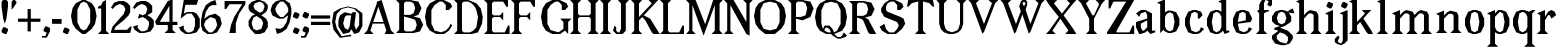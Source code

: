 SplineFontDB: 3.0
FontName: Avara
FullName: Avara
FamilyName: Avara
Weight: Book
Copyright: Created by Raphael Bastide with FontForge 2.0 (http://fontforge.sf.net)
UComments: "2011-11-3: Created." 
Version: 001.000
ItalicAngle: 0
UnderlinePosition: -100
UnderlineWidth: 50
Ascent: 800
Descent: 200
LayerCount: 2
Layer: 0 0 "Back"  1
Layer: 1 0 "Fore"  0
NeedsXUIDChange: 1
XUID: [1021 366 1577494475 15714092]
FSType: 0
OS2Version: 0
OS2_WeightWidthSlopeOnly: 0
OS2_UseTypoMetrics: 1
CreationTime: 1320277816
ModificationTime: 1337011378
PfmFamily: 17
TTFWeight: 700
TTFWidth: 5
LineGap: 90
VLineGap: 0
OS2TypoAscent: 0
OS2TypoAOffset: 1
OS2TypoDescent: 0
OS2TypoDOffset: 1
OS2TypoLinegap: 90
OS2WinAscent: 0
OS2WinAOffset: 1
OS2WinDescent: 0
OS2WinDOffset: 1
HheadAscent: 0
HheadAOffset: 1
HheadDescent: 0
HheadDOffset: 1
OS2Vendor: 'PfEd'
Lookup: 258 0 0 "Hkern"  {"Hkern-1"  "Classes"  } ['kern' ('DFLT' <'dflt' > 'latn' <'dflt' > ) ]
DEI: 91125
KernClass2: 21+ 16 "Classes" 
 1 b
 35 m n i l h igrave iacute icircumflex
 54 a u d agrave aacute acircumflex atilde adieresis aring
 3 o p
 1 r
 1 t
 37 e egrave eacute ecircumflex edieresis
 1 c
 1 g
 1 s
 1 y
 1 v
 1 z
 1 k
 1 f
 1 R
 1 A
 1 V
 1 T
 1 K
 1 M
 45 d o e c q egrave eacute ecircumflex edieresis
 20 m n i r l h k iacute
 1 u
 53 a agrave aacute acircumflex atilde adieresis aring ae
 1 t
 1 g
 1 f
 1 b
 1 s
 1 p
 1 z
 5 y v w
 1 A
 1 V
 28 idieresis icircumflex igrave
 0 {} 93 {} 53 {} 80 {} 67 {} 53 {} 80 {} 0 {} 0 {} 54 {} 40 {} 53 {} 0 {} 0 {} 0 {} 40 {} 0 {} 39 {} 40 {} 14 {} 40 {} 14 {} 27 {} 0 {} 0 {} 14 {} 14 {} 53 {} -13 {} 0 {} -133 {} 27 {} 0 {} 50 {} 26 {} 40 {} 40 {} 0 {} 40 {} 0 {} 0 {} 27 {} 13 {} 67 {} 0 {} 0 {} 0 {} 27 {} 0 {} 53 {} 60 {} 53 {} 94 {} 27 {} 67 {} 27 {} 13 {} 53 {} 13 {} 67 {} 0 {} 0 {} -67 {} 53 {} 0 {} 27 {} 0 {} 27 {} 40 {} 0 {} 13 {} 0 {} 0 {} 0 {} 26 {} 27 {} 0 {} 0 {} 0 {} 40 {} 0 {} 54 {} 67 {} 0 {} 53 {} 27 {} 40 {} 0 {} 0 {} 40 {} 27 {} 53 {} 0 {} 0 {} -27 {} 40 {} 0 {} 66 {} 39 {} 53 {} 80 {} 14 {} 67 {} 40 {} 0 {} 40 {} 40 {} 27 {} 0 {} 0 {} 0 {} 40 {} 0 {} 27 {} 0 {} 26 {} 40 {} 27 {} 13 {} 0 {} 0 {} 40 {} 0 {} 40 {} 0 {} 0 {} 0 {} 27 {} 0 {} 0 {} 0 {} 0 {} 0 {} 0 {} 0 {} 0 {} 0 {} 0 {} 0 {} 0 {} 0 {} 0 {} 0 {} -320 {} 0 {} 67 {} 0 {} 0 {} 53 {} 13 {} 53 {} 27 {} 0 {} 0 {} 27 {} 53 {} 0 {} 0 {} 0 {} 40 {} 0 {} 0 {} 0 {} 0 {} 0 {} 0 {} -13 {} 0 {} 0 {} 0 {} 0 {} 0 {} 0 {} 0 {} 0 {} 67 {} 0 {} 0 {} 0 {} 0 {} 13 {} 0 {} 0 {} 0 {} 0 {} 0 {} 0 {} 0 {} 0 {} 0 {} 0 {} 67 {} 0 {} 80 {} 80 {} 67 {} 80 {} 80 {} 67 {} 67 {} 53 {} 67 {} 40 {} 53 {} 40 {} 40 {} -40 {} 67 {} 0 {} 0 {} 40 {} 0 {} 0 {} 0 {} 0 {} 0 {} 0 {} 0 {} 0 {} 0 {} 0 {} 0 {} 0 {} 27 {} 0 {} -27 {} -53 {} 0 {} 0 {} 0 {} -54 {} -27 {} 0 {} -67 {} -53 {} -27 {} -13 {} -107 {} 0 {} 67 {} 0 {} 0 {} 40 {} 0 {} 27 {} 0 {} 0 {} 0 {} 0 {} 0 {} 0 {} 27 {} 0 {} 0 {} 0 {} 40 {} 0 {} -13 {} 13 {} -13 {} 0 {} -27 {} 0 {} 0 {} 0 {} -13 {} -13 {} 27 {} -120 {} 0 {} -200 {} 0 {} 0 {} -120 {} -67 {} -80 {} -107 {} -53 {} -107 {} 0 {} 0 {} -120 {} -120 {} -120 {} -93 {} -200 {} 0 {} 0 {} 0 {} -107 {} -107 {} -107 {} -80 {} 0 {} -93 {} 0 {} 0 {} -93 {} -93 {} -80 {} -93 {} -120 {} 0 {} 80 {} 0 {} 27 {} 67 {} 0 {} 0 {} 0 {} 0 {} 0 {} 0 {} 0 {} 0 {} 80 {} 0 {} 0 {} 0 {} 53 {} 0 {} 27 {} 0 {} 0 {} 40 {} 0 {} 40 {} 27 {} 13 {} 0 {} 0 {} 40 {} 0 {} 0 {} 0 {} 53 {}
LangName: 1033 
Encoding: ISO8859-1
UnicodeInterp: none
NameList: Adobe Glyph List
DisplaySize: -24
AntiAlias: 1
FitToEm: 1
WinInfo: 96 16 10
Grid
1160 1300 m 0
 1160 -700 l 0
1120 1300 m 0
 1120 -700 l 0
1080 1300 m 0
 1080 -700 l 0
1040 1300 m 0
 1040 -700 l 0
1000 1300 m 0
 1000 -700 l 0
960 1300 m 0
 960 -700 l 0
920 1300 m 0
 920 -700 l 0
880 1300 m 0
 880 -700 l 0
840 1300 m 0
 840 -700 l 0
800 1300 m 0
 800 -700 l 0
760 1300 m 0
 760 -700 l 0
720 1300 m 0
 720 -700 l 0
680 1300 m 0
 680 -700 l 0
640 1300 m 0
 640 -700 l 0
600 1300 m 0
 600 -700 l 0
560 1300 m 0
 560 -700 l 0
520 1300 m 0
 520 -700 l 0
480 1300 m 0
 480 -700 l 0
440 1300 m 0
 440 -700 l 0
400 1300 m 0
 400 -700 l 0
360 1300 m 4
 360 -700 l 4
320 1300 m 0
 320 -700 l 0
280 1300 m 0
 280 -700 l 0
240 1300 m 0
 240 -700 l 0
200 1300 m 0
 200 -700 l 0
160 1300 m 0
 160 -700 l 0
120 1300 m 0
 120 -700 l 0
80 1300 m 0
 80 -700 l 0
40 1300 m 0
 40 -700 l 0
-1000 -280 m 0
 2000 -280 l 0
-1000 -240 m 0
 2000 -240 l 0
-1000 -160 m 0
 2000 -160 l 0
-1000 -120 m 0
 2000 -120 l 0
-1000 -80 m 0
 2000 -80 l 0
-1000 -40 m 0
 2000 -40 l 0
-1000 840 m 0
 2000 840 l 0
-1000 760 m 0
 2000 760 l 0
-1000 720 m 0
 2000 720 l 0
-1000 680 m 0
 2000 680 l 0
-1000 640 m 0
 2000 640 l 0
-1000 600 m 0
 2000 600 l 0
-1000 520 m 0
 2000 520 l 0
-1000 480 m 0
 2000 480 l 0
-1000 440 m 0
 2000 440 l 0
-1000 400 m 0
 2000 400 l 0
-1000 360 m 0
 2000 360 l 0
-1000 320 m 0
 2000 320 l 0
-1000 280 m 0
 2000 280 l 0
-1000 240 m 0
 2000 240 l 0
-1000 200 m 0
 2000 200 l 0
-1000 160 m 0
 2000 160 l 0
-1000 120 m 0
 2000 120 l 0
-1000 80 m 0
 2000 80 l 0
-1000 40 m 0
 2000 40 l 0
-1000 -320 m 0
 2000 -320 l 0
-996 560 m 0
 2004 560 l 0
EndSplineSet
TeXData: 1 0 0 346030 173015 115343 587203 1048576 115343 783286 444596 497025 792723 393216 433062 380633 303038 157286 324010 404750 52429 2506097 1059062 262144
BeginChars: 256 96

StartChar: R
Encoding: 82 82 0
Width: 720
VWidth: 0
Flags: HW
LayerCount: 2
Fore
SplineSet
0 800 m 1
 360 799.945 l 1
 560 759.945 l 1
 640 599.945 l 1
 560 439.945 l 1
 400 399.898 l 1
 480 359.891 l 1
 680 -0.109375 l 1
 520 -0.101562 l 1
 480 39.8984 l 1
 360 320 l 1
 320 359.891 l 1
 200 400.008 l 1
 200 79.9766 l 1
 280 -0.078125 l 1
 0 0 l 1
 80 80 l 1
 80 720 l 1
 0 800 l 1
240 760 m 1
 200 720 l 1
 200 440 l 1
 360 440 l 1
 440 480 l 1
 480 600 l 1
 440 720 l 1
 360 760 l 1
 240 760 l 1
EndSplineSet
EndChar

StartChar: B
Encoding: 66 66 1
Width: 720
VWidth: 0
Flags: HW
LayerCount: 2
Fore
SplineSet
0 800 m 1
 360 800.023 l 1
 560 760.023 l 1
 640 600.023 l 1
 560 440.023 l 1
 440 400.023 l 1
 600 360.078 l 1
 680 200.078 l 1
 600 40.0781 l 1
 440 0.078125 l 1
 0 0 l 1
 80 80 l 1
 80 720 l 1
 0 800 l 1
240 760 m 1
 200 720 l 1
 200 440 l 1
 360 440 l 1
 440 480 l 1
 480 600 l 1
 440 720 l 1
 360 760 l 1
 240 760 l 1
200 400.031 m 1
 200 79.9766 l 1
 240 39.9766 l 1
 400 40.0547 l 1
 480 80.0547 l 1
 520 200.055 l 1
 480 320.055 l 1
 360 360 l 1
 200 400.031 l 1
EndSplineSet
EndChar

StartChar: a
Encoding: 97 97 2
Width: 520
VWidth: 0
Flags: HWO
LayerCount: 2
Fore
SplineSet
120 560 m 1
 240 560 l 1
 400 480 l 1
 400 80 l 1
 480 80 l 1
 480 40 l 1
 360 0 l 1
 280 80 l 1
 240 40 l 1
 120 0 l 1
 80 0 l 1
 0 160 l 1
 0 280 l 1
 280 360 l 1
 280 440 l 1
 240 520 l 1
 120 480 l 1
 80 400 l 1
 0 480 l 1
 120 560 l 1
280 320 m 1
 120 240 l 1
 120 160 l 1
 160 80 l 1
 200 80 l 1
 280 160 l 1
 280 320 l 1
EndSplineSet
Validated: 1
Kerns2: 20 9 "Hkern-1" 
EndChar

StartChar: edieresis
Encoding: 235 235 3
Width: 1000
VWidth: 0
Flags: H
LayerCount: 2
Fore
SplineSet
200 558 m 1
 280 558 l 1
 400 518 l 1
 480 358 l 1
 440 278 l 1
 120 237.945 l 1
 160 78 l 1
 280 38 l 1
 360 78 l 1
 400 158 l 1
 480 118 l 1
 400 38 l 1
 320 -2 l 1
 200 -2 l 1
 80 38 l 1
 0 198 l 1
 0 358 l 1
 80 518 l 1
 200 558 l 1
240 518 m 1
 160 478 l 1
 120 277.945 l 1
 320 318 l 1
 320 478 l 1
 240 518 l 1
360 718.031 m 1
 400 678.062 l 1
 400 638.062 l 1
 360 598.031 l 1
 280 598.031 l 1
 280 678.031 l 1
 320 718.031 l 1
 360 718.031 l 1
159.438 718.219 m 1
 199.812 678.586 l 1
 200.562 598.594 l 1
 120.562 597.852 l 1
 80.1875 637.445 l 1
 79.8125 677.445 l 1
 119.438 717.844 l 1
 159.438 718.219 l 1
EndSplineSet
Validated: 1
EndChar

StartChar: g
Encoding: 103 103 4
Width: 1000
VWidth: 0
Flags: H
LayerCount: 2
Fore
SplineSet
520 598 m 1
 560 478 l 1
 520 478 l 1
 416 494 l 1
 480 398 l 1
 480 278 l 1
 440 238 l 1
 320 158 l 1
 200 118 l 1
 400 38 l 1
 520 -82 l 1
 520 -162 l 1
 440 -282 l 1
 320 -322 l 1
 240 -322 l 1
 80 -282 l 1
 0 -162 l 1
 0 -82 l 1
 160 38 l 1
 40 78 l 1
 80 118 l 1
 200 158 l 1
 80 198 l 1
 0 278 l 1
 0 398 l 1
 80 518 l 1
 200 558 l 1
 280 558 l 1
 400 518 l 1
 440 558 l 1
 520 598 l 1
240 518 m 1
 160 478 l 1
 120 358 l 1
 160 238 l 1
 240 198 l 1
 320 238 l 1
 360 358 l 1
 320 478 l 1
 240 518 l 1
200 -2 m 1
 120 -82 l 1
 120 -162 l 1
 200 -242 l 1
 360 -282 l 1
 400 -202 l 1
 400 -122 l 1
 320 -42 l 1
 200 -2 l 1
EndSplineSet
Validated: 1
EndChar

StartChar: edieresis
Encoding: 235 235 5
Width: 490
VWidth: 0
Flags: HW
LayerCount: 2
Fore
SplineSet
200 560 m 1
 280 560 l 1
 400 520 l 1
 480 360 l 1
 440 280 l 1
 120 239.945 l 1
 160 80 l 1
 280 40 l 1
 360 80 l 1
 400 160 l 1
 480 120 l 1
 400 40 l 1
 320 0 l 1
 200 0 l 1
 80 40 l 1
 0 200 l 1
 0 360 l 1
 80 520 l 1
 200 560 l 1
240 520 m 1
 160 480 l 1
 120 279.945 l 1
 320 320 l 1
 320 480 l 1
 240 520 l 1
360 720 m 5
 400 680 l 5
 400 640 l 5
 360 600 l 5
 280 600 l 5
 280 680 l 5
 320 720 l 5
 360 720 l 5
160 720 m 5
 200 680 l 5
 200 600 l 5
 120 600 l 5
 80 640 l 5
 80 680 l 5
 120 720 l 5
 160 720 l 5
EndSplineSet
EndChar

StartChar: g
Encoding: 103 103 6
Width: 600
VWidth: 0
Flags: HW
LayerCount: 2
Fore
SplineSet
520 600 m 1
 560 480 l 1
 520 480 l 1
 416 496 l 1
 480 400 l 1
 480 280 l 1
 440 240 l 1
 320 160 l 1
 200 120 l 1
 400 40 l 1
 520 -80 l 1
 520 -160 l 1
 440 -280 l 1
 320 -320 l 1
 240 -320 l 1
 80 -280 l 1
 0 -160 l 1
 0 -80 l 1
 160 40 l 1
 40 80 l 1
 80 120 l 1
 200 160 l 1
 80 200 l 1
 0 280 l 1
 0 400 l 1
 80 520 l 1
 200 560 l 1
 280 560 l 1
 400 520 l 1
 440 560 l 1
 520 600 l 1
240 520 m 1
 160 480 l 1
 120 360 l 1
 160 240 l 1
 240 200 l 1
 320 240 l 1
 360 360 l 1
 320 480 l 1
 240 520 l 1
200 0 m 1
 120 -80 l 1
 120 -160 l 1
 200 -240 l 1
 360 -280 l 1
 400 -200 l 1
 400 -120 l 1
 320 -40 l 1
 200 0 l 1
EndSplineSet
EndChar

StartChar: t
Encoding: 116 116 7
Width: 360
VWidth: 0
Flags: HW
LayerCount: 2
Fore
SplineSet
200 720 m 1
 200 560 l 1
 280 560 l 1
 280 520 l 1
 200 520 l 1
 200 80 l 1
 240 40 l 1
 240 40 l 1
 280 120 l 1
 320 80 l 1
 280 0 l 1
 160 0 l 1
 80 80 l 1
 80 520 l 1
 0 520 l 1
 0 560 l 1
 80 600 l 1
 120 640 l 1
 160 720 l 1
 200 720 l 1
EndSplineSet
EndChar

StartChar: p
Encoding: 112 112 8
Width: 600
VWidth: 0
Flags: HW
LayerCount: 2
Fore
SplineSet
360 560 m 1
 480 520 l 1
 560 360 l 1
 560 200 l 1
 480 40 l 1
 360 0 l 1
 280 0 l 1
 200 40 l 1
 200 -240 l 1
 280 -320 l 1
 0 -320 l 1
 80 -240 l 1
 80 440 l 1
 0 480 l 1
 200 560 l 1
 200 480 l 1
 280 560 l 1
 360 560 l 1
320 520 m 1
 200 400 l 1
 200 160 l 1
 240 80 l 1
 320 40 l 1
 400 80 l 1
 440 280 l 1
 400 480 l 1
 320 520 l 1
EndSplineSet
EndChar

StartChar: o
Encoding: 111 111 9
Width: 520
VWidth: 0
Flags: HW
LayerCount: 2
Fore
SplineSet
200 560 m 1
 280 560 l 1
 400 520 l 1
 480 360 l 1
 480 200 l 1
 400 40 l 1
 280 0 l 1
 200 0 l 1
 80 40 l 1
 0 200 l 1
 0 360 l 1
 80 520 l 1
 200 560 l 1
240 520 m 1
 160 480 l 1
 120 280 l 1
 160 80 l 1
 240 40 l 1
 320 80 l 1
 360 280 l 1
 320 480 l 1
 240 520 l 1
EndSplineSet
EndChar

StartChar: r
Encoding: 114 114 10
Width: 520
VWidth: 0
Flags: HW
LayerCount: 2
Fore
SplineSet
200 560 m 1
 200 400 l 1
 200 400 l 1
 280 520 l 1
 360 560 l 1
 440 520 l 1
 480 440 l 1
 360 360 l 1
 320 440 l 1
 280 440 l 1
 200 320 l 1
 200 80 l 1
 280 0 l 1
 0 0 l 1
 80 80 l 1
 80 440 l 1
 0 480 l 1
 200 560 l 1
EndSplineSet
EndChar

StartChar: s
Encoding: 115 115 11
Width: 520
VWidth: 0
Flags: HW
LayerCount: 2
Fore
SplineSet
360 400 m 1
 320 520 l 1
 240 520 l 1
 160 480 l 1
 160 400 l 1
 440 280 l 1
 480 200 l 1
 400 40 l 1
 240 0 l 5
 200 0 l 1
 80 40 l 1
 0 120 l 1
 80 200 l 1
 120 80 l 1
 200 40 l 1
 320 80 l 1
 360 120 l 1
 360 160 l 1
 80 320 l 1
 40 400 l 1
 80 520 l 1
 200 560 l 1
 360 560 l 1
 440 480 l 1
 360 400 l 1
EndSplineSet
Validated: 1
EndChar

StartChar: u
Encoding: 117 117 12
Width: 600
VWidth: 0
Flags: HW
LayerCount: 2
Fore
SplineSet
560 40 m 1
 440 0 l 1
 360 80 l 1
 360 80 l 1
 320 40 l 1
 240 0 l 1
 200 0 l 1
 80 40 l 1
 40 120 l 1
 40 480 l 1
 0 520 l 1
 160 560 l 1
 160 120 l 5
 200 80 l 1
 280 80 l 1
 320 120 l 1
 360 200 l 1
 360 480 l 1
 320 520 l 1
 480 560 l 1
 480 80 l 1
 560 80 l 1
 560 40 l 1
EndSplineSet
Validated: 5
EndChar

StartChar: e
Encoding: 101 101 13
Width: 520
VWidth: 0
Flags: HW
LayerCount: 2
Fore
SplineSet
200 560 m 1
 280 560 l 1
 400 520 l 1
 480 360 l 1
 440 280 l 1
 120 240 l 1
 160 80 l 1
 280 40 l 1
 360 80 l 1
 400 160 l 1
 480 120 l 1
 400 40 l 1
 320 0 l 1
 200 0 l 1
 80 40 l 1
 0 200 l 1
 0 360 l 1
 80 520 l 1
 200 560 l 1
240 520 m 1
 160 480 l 1
 120 280 l 1
 320 320 l 1
 320 480 l 1
 240 520 l 1
EndSplineSet
Validated: 1
EndChar

StartChar: i
Encoding: 105 105 14
Width: 320
VWidth: 0
Flags: HW
LayerCount: 2
Fore
SplineSet
0 480 m 1
 200 560 l 1
 200 80 l 1
 280 0 l 1
 0 0 l 1
 80 80 l 1
 80 440 l 1
 0 480 l 1
120 600 m 1
 40 640 l 1
 40 680 l 1
 80 760 l 1
 120 760 l 1
 200 720 l 1
 200 680 l 1
 160 600 l 1
 120 600 l 1
EndSplineSet
EndChar

StartChar: h
Encoding: 104 104 15
Width: 680
VWidth: 0
Flags: HW
LayerCount: 2
Fore
SplineSet
0 760 m 1
 200 840 l 1
 200 440 l 1
 280 520 l 1
 360 560 l 1
 520 520 l 1
 560 440 l 1
 560 80 l 1
 640 0 l 1
 360 0 l 1
 440 80 l 1
 440 440 l 1
 400 480 l 1
 320 480 l 1
 200 360 l 1
 200 80 l 1
 280 0 l 1
 160 0 l 1
 80 0 l 1
 0 0 l 1
 80 80 l 1
 80 720 l 1
 0 760 l 1
EndSplineSet
EndChar

StartChar: l
Encoding: 108 108 16
Width: 320
VWidth: 0
Flags: HW
LayerCount: 2
Fore
SplineSet
0 760 m 5
 200 840 l 1
 200 80 l 1
 280 0 l 1
 0 0 l 1
 80 80 l 1
 80 720 l 1
 0 760 l 5
EndSplineSet
Validated: 1
EndChar

StartChar: m
Encoding: 109 109 17
Width: 1040
VWidth: 0
Flags: HW
LayerCount: 2
Fore
SplineSet
0 0 m 1
 80 80 l 1
 80 440 l 1
 0 480 l 1
 200 560 l 1
 200 560 l 1
 200 440 l 1
 280 520 l 1
 360 560 l 1
 520 520 l 1
 560 440 l 1
 640 520 l 1
 720 560 l 1
 880 520 l 1
 920 440 l 1
 920 80 l 1
 1000 0 l 1
 720 0 l 1
 800 80 l 1
 800 440 l 1
 760 480 l 1
 680 480 l 1
 560 360 l 1
 560 80 l 1
 640 0 l 1
 360 0 l 1
 360 0 l 1
 360.25 0 l 1
 440 80 l 1
 440 80 l 1
 440 440 l 1
 400 480 l 1
 320 480 l 1
 200 360 l 1
 200 80 l 1
 280 0 l 1
 0 0 l 1
EndSplineSet
EndChar

StartChar: n
Encoding: 110 110 18
Width: 680
VWidth: 0
Flags: MW
LayerCount: 2
Fore
SplineSet
0 480 m 1
 200 560 l 1
 200 440 l 1
 280 520 l 1
 360 560 l 1
 520 520 l 1
 560 440 l 1
 560 80 l 1
 640 0 l 1
 360 0 l 1
 440 80 l 1
 440 440 l 1
 400 480 l 1
 320 480 l 1
 200 360 l 1
 200 80 l 5
 280 0 l 1
 160 0 l 1
 80 0 l 1
 0 0 l 1
 80 80 l 1
 80 440 l 1
 0 480 l 1
EndSplineSet
Validated: 1
EndChar

StartChar: q
Encoding: 113 113 19
Width: 600
VWidth: 0
Flags: HW
LayerCount: 2
Fore
SplineSet
560 560.002 m 1
 480 480.002 l 1
 480 -239.998 l 1
 560 -319.998 l 1
 280 -319.998 l 1
 360 -239.998 l 1
 360 40 l 1
 280 0 l 1
 200 0 l 1
 80 40.002 l 1
 0 200.002 l 1
 0 360.002 l 1
 80 520.002 l 1
 200 560.002 l 1
 280 560.002 l 1
 400 520 l 1
 480 560 l 1
 560 560.002 l 1
240 520.002 m 1
 160 480.002 l 1
 120 280.002 l 1
 160 80.002 l 1
 240 40.002 l 1
 320 80.002 l 1
 360 160 l 1
 360 400 l 5
 320 480.002 l 1
 240 520.002 l 1
EndSplineSet
EndChar

StartChar: d
Encoding: 100 100 20
Width: 600
VWidth: 0
Flags: HWO
LayerCount: 2
Fore
SplineSet
480 840 m 1
 480 80 l 5
 560 80 l 1
 560 44 l 1
 440 0 l 1
 400 80 l 1
 360 40 l 1
 280 0 l 1
 200 0 l 1
 80 40 l 1
 0 200 l 1
 0 360 l 1
 80 520 l 1
 200 560 l 1
 280 560 l 1
 360 520 l 1
 360 720 l 1
 280 760 l 1
 480 840 l 1
240 520 m 1
 160 480 l 1
 120 280 l 1
 160 80 l 1
 240 40 l 1
 320 80 l 1
 360 160 l 1
 360 400 l 1
 320 480 l 1
 240 520 l 1
EndSplineSet
Validated: 1
EndChar

StartChar: uni007F
Encoding: 127 127 21
Width: 1000
VWidth: 0
Flags: H
LayerCount: 2
Fore
SplineSet
440 120 m 1
 440 160 l 1
 480 160 l 1
 480 120 l 1
 440 120 l 1
400 80 m 1
 400 120 l 1
 440 120 l 1
 440 80 l 1
 400 80 l 1
360 40 m 1
 360 80 l 1
 400 80 l 1
 400 40 l 1
 360 40 l 1
320 0 m 1
 320 40 l 1
 360 40 l 1
 360 0 l 1
 320 0 l 1
280 -40 m 1
 280 0 l 1
 320 0 l 1
 320 -40 l 1
 280 -40 l 1
200 -120 m 1
 200 -80 l 1
 240 -80 l 1
 240 -120 l 1
 200 -120 l 1
240 -80 m 1
 240 -40 l 1
 280 -40 l 1
 280 -80 l 1
 240 -80 l 1
160 -160 m 1
 160 -120 l 1
 200 -120 l 1
 200 -160 l 1
 160 -160 l 1
1000 680 m 1
 1000 720 l 1
 1040 720 l 1
 1040 680 l 1
 1000 680 l 1
960 640 m 1
 960 680 l 1
 1000 680 l 1
 1000 640 l 1
 960 640 l 1
920 600 m 1
 920 640 l 1
 960 640 l 1
 960 600 l 1
 920 600 l 1
880 560 m 1
 880 600 l 1
 920 600 l 1
 920 560 l 1
 880 560 l 1
840 520 m 1
 840 560 l 1
 880 560 l 1
 880 520 l 1
 840 520 l 1
800 480 m 1
 800 520 l 1
 840 520 l 1
 840 480 l 1
 800 480 l 1
760 440 m 1
 760 480 l 1
 800 480 l 1
 800 440 l 1
 760 440 l 1
720 400 m 1
 720 440 l 1
 760 440 l 1
 760 400 l 1
 720 400 l 1
680 360 m 1
 680 400 l 1
 720 400 l 1
 720 360 l 1
 680 360 l 1
640 320 m 1
 640 360 l 1
 680 360 l 1
 680 320 l 1
 640 320 l 1
600 280 m 1
 600 320 l 1
 640 320 l 1
 640 280 l 1
 600 280 l 1
560 240 m 1
 560 280 l 1
 600 280 l 1
 600 240 l 1
 560 240 l 1
520 200 m 1
 520 240 l 1
 560 240 l 1
 560 200 l 1
 520 200 l 1
480 160 m 1
 480 200 l 1
 520 200 l 1
 520 160 l 1
 480 160 l 1
1120 800 m 1
 1120 840 l 1
 1160 840 l 1
 1160 800 l 1
 1120 800 l 1
1080 760 m 1
 1080 800 l 1
 1120 800 l 1
 1120 760 l 1
 1080 760 l 1
1040 720 m 1
 1040 760 l 1
 1080 760 l 1
 1080 720 l 1
 1040 720 l 1
120 -200 m 1
 120 -160 l 1
 160 -160 l 1
 160 -200 l 1
 120 -200 l 1
80 -240 m 1
 80 -200 l 1
 120 -200 l 1
 120 -240 l 1
 80 -240 l 1
40 -280 m 1
 40 -240 l 1
 80 -240 l 1
 80 -280 l 1
 40 -280 l 1
0 -320 m 1
 0 -280 l 1
 40 -280 l 1
 40 -320 l 1
 0 -320 l 1
EndSplineSet
Validated: 5
EndChar

StartChar: dieresis
Encoding: 168 168 22
Width: 2
VWidth: 0
Flags: HW
LayerCount: 2
EndChar

StartChar: at
Encoding: 64 64 23
Width: 800
VWidth: 0
Flags: HW
LayerCount: 2
Fore
SplineSet
480 440 m 1
 360 440 l 1
 320 400 l 1
 280 240 l 1
 320 120 l 1
 400 80 l 1
 440 160 l 1
 480 440 l 1
40 520 m 1
 200 640 l 1
 400 690 l 1
 600 640 l 1
 760 520 l 1
 760 200 l 1
 680 42 l 1
 560 0 l 1
 480 120 l 1
 440 40 l 1
 280 0 l 1
 160 160 l 1
 160 320 l 1
 200 440 l 1
 320 520 l 1
 480 480 l 1
 520 520 l 1
 600 520 l 1
 560 200 l 1
 600 80 l 1
 680 200 l 1
 680 480 l 1
 560 600 l 1
 400 640 l 1
 240 600 l 1
 120 480 l 1
 80 280 l 1
 120 120 l 1
 240 -80 l 1
 480 -40 l 1
 480 -80 l 1
 200 -120 l 1
 40 80 l 1
 0 280 l 1
 40 520 l 1
EndSplineSet
EndChar

StartChar: b
Encoding: 98 98 24
Width: 600
VWidth: 0
Flags: HW
LayerCount: 2
Fore
SplineSet
80 720 m 1
 80 0 l 5
 160 80 l 1
 200 40 l 1
 280 0 l 1
 360 0 l 1
 480 40 l 1
 560 200 l 1
 560 360 l 1
 480 520 l 1
 360 560 l 1
 280 560 l 1
 200 520 l 1
 200 840 l 1
 0 760 l 1
 80 720 l 1
320 520 m 1
 400 480 l 1
 440 280 l 1
 400 80 l 1
 320 40 l 1
 240 80 l 1
 200 160 l 1
 200 400 l 1
 240 480 l 1
 320 520 l 1
EndSplineSet
Validated: 9
EndChar

StartChar: j
Encoding: 106 106 25
Width: 280
VWidth: 0
Flags: HW
LayerCount: 2
Fore
SplineSet
40 480 m 1
 240 560 l 1
 240 -200 l 1
 160 -280 l 1
 80 -320 l 1
 -40 -280 l 1
 -80 -240 l 1
 -80 -160 l 1
 0 -80 l 1
 40 -120 l 1
 0 -200 l 1
 0 -240 l 1
 80 -280 l 0
 120 -200 l 1
 120 440 l 1
 40 480 l 1
160 600 m 1
 80 640 l 1
 80 680 l 1
 120 760 l 1
 160 760 l 1
 240 720 l 1
 240 680 l 1
 200 600 l 1
 160 600 l 1
EndSplineSet
EndChar

StartChar: c
Encoding: 99 99 26
Width: 520
VWidth: 0
Flags: HW
LayerCount: 2
Fore
SplineSet
320 480 m 1
 240 520 l 1
 160 480 l 1
 120 320 l 1
 120 240 l 1
 160 80 l 1
 280 40 l 1
 360 80 l 1
 400 160 l 1
 480 120 l 1
 400 40 l 1
 320 0 l 1
 200 0 l 1
 80 40 l 1
 0 200 l 1
 0 360 l 1
 80 520 l 1
 200 560 l 1
 280 560 l 1
 400 520 l 1
 400 520 l 5
 440 440 l 1
 360 360 l 9
 320 360 l 25
 320 480 l 1
EndSplineSet
Validated: 5
EndChar

StartChar: period
Encoding: 46 46 27
Width: 200
VWidth: 0
Flags: HW
LayerCount: 2
Fore
SplineSet
80 0 m 1
 0 40 l 1
 0 80 l 1
 40 160 l 1
 80 160 l 1
 160 120 l 1
 160 80 l 1
 120 0 l 1
 80 0 l 1
EndSplineSet
EndChar

StartChar: A
Encoding: 65 65 28
Width: 800
VWidth: 0
Flags: HW
LayerCount: 2
Fore
SplineSet
501.429 240 m 1
 217.143 240 l 1
 160 80 l 1
 240 0 l 1
 0 0 l 1
 80 80 l 1
 320 720 l 1
 320 760 l 1
 440 800 l 1
 678 80 l 1
 768 0 l 1
 518 0 l 1
 558 80 l 1
 501.429 240 l 1
487.286 280 m 1
 360 640 l 1
 231.429 280 l 1
 487.286 280 l 1
EndSplineSet
EndChar

StartChar: C
Encoding: 67 67 29
Width: 720
VWidth: 0
Flags: HW
LayerCount: 2
Fore
SplineSet
160 240 m 9
 240 80 l 25
 400 40 l 25
 520 80 l 17
 600 160 l 1
 640 240 l 9
 680 200 l 25
 600 80 l 25
 480 0 l 17
 280 0 l 1
 120 80 l 1
 40 200 l 1
 0 400 l 1
 40 600 l 9
 120 720 l 25
 280 800 l 25
 470 800 l 25
 640 720 l 25
 680 640 l 25
 600 560 l 25
 520 560 l 25
 520 680 l 17
 440 760 l 1
 360 760 l 9
 240 680 l 25
 160 560 l 17
 160 240 l 9
EndSplineSet
EndChar

StartChar: D
Encoding: 68 68 30
Width: 760
VWidth: 0
Flags: HW
LayerCount: 2
Fore
SplineSet
0 800 m 1
 360 800 l 1
 560 720 l 1
 670 600 l 1
 720 400 l 1
 700 240 l 1
 600 40 l 1
 440 0 l 1
 0 0 l 1
 80 80 l 1
 80 720 l 1
 0 800 l 1
560 560 m 1
 520 640 l 1
 440 720 l 1
 360 760 l 1
 240 760 l 1
 200 720 l 1
 200 80 l 1
 240 40 l 1
 400 40 l 1
 480 80 l 1
 560 160 l 1
 600 400 l 5
 560 560 l 1
EndSplineSet
Validated: 1
EndChar

StartChar: E
Encoding: 69 69 31
Width: 760
VWidth: 0
Flags: HW
LayerCount: 2
Fore
SplineSet
640 118 m 1
 640 2 l 1
 0 0 l 1
 80 80 l 1
 80 720 l 1
 0 800 l 1
 600 800 l 1
 600 682 l 1
 520 758 l 1
 240 760 l 9
 200 716 l 25
 200 482 l 25
 240 436 l 25
 440 442 l 25
 520 524 l 25
 520 274 l 25
 440 356 l 25
 240 356 l 25
 200 316 l 25
 200 74 l 25
 240 40 l 25
 560 44 l 25
 640 118 l 1
EndSplineSet
Validated: 1
EndChar

StartChar: E
Encoding: 69 69 32
Width: 680
VWidth: 0
Flags: HW
LayerCount: 2
Fore
SplineSet
640 200 m 1
 640 0 l 1
 0 0 l 1
 80 80 l 1
 80 720 l 1
 0 800 l 1
 600 800 l 1
 600 640 l 1
 560 640 l 1
 480 760 l 1
 240 760 l 9
 200 720 l 25
 200 480 l 25
 240 440 l 25
 400 440 l 25
 480 520 l 25
 480 320 l 25
 400 400 l 25
 240 400 l 25
 200 360 l 25
 200 80 l 25
 240 40 l 25
 520 40 l 17
 600 200 l 1
 640 200 l 1
EndSplineSet
EndChar

StartChar: F
Encoding: 70 70 33
Width: 760
VWidth: 0
Flags: HW
LayerCount: 2
Fore
SplineSet
0 0 m 1
 80 80 l 1
 80 720 l 1
 0 800 l 1
 600 800 l 1
 600 640 l 1
 560 640 l 1
 480 760 l 1
 240 760 l 9
 200 720 l 25
 200 480 l 25
 240 440 l 25
 400 440 l 25
 480 520 l 25
 480 320 l 25
 400 400 l 17
 240 400 l 9
 200 360 l 25
 200 80 l 25
 280 0 l 25
 0 0 l 1
EndSplineSet
Validated: 1
Kerns2: 2 -202 "Hkern-1" 
EndChar

StartChar: G
Encoding: 71 71 34
Width: 722
VWidth: 0
Flags: HW
LayerCount: 2
Fore
SplineSet
160 240 m 5
 240 90 l 1
 440 40 l 1
 560 120 l 1
 560 280 l 1
 480 360 l 1
 760 360 l 1
 680 280 l 1
 680 0 l 1
 600 80 l 1
 480 0 l 1
 280 0 l 1
 120 80 l 1
 40 200 l 1
 0 400 l 1
 40 600 l 1
 120 720 l 1
 280 800 l 1
 470 800 l 1
 640 720 l 1
 680 640 l 1
 600 560 l 1
 520 560 l 1
 520 680 l 1
 440 760 l 1
 360 760 l 1
 240 680 l 1
 160 560 l 5
 160 240 l 5
EndSplineSet
Validated: 1
EndChar

StartChar: H
Encoding: 72 72 35
Width: 760
VWidth: 0
Flags: HW
LayerCount: 2
Fore
SplineSet
280 800 m 1
 200 720 l 9
 200 480 l 25
 240 440 l 25
 480 440 l 25
 520 480 l 17
 520 720 l 1
 440 800 l 1
 720 800 l 1
 640 720 l 1
 640 80 l 1
 720 0 l 1
 440 0 l 1
 520 80 l 1
 520 360 l 9
 480 400 l 17
 240 400 l 9
 200 360 l 25
 200 80 l 25
 280 0 l 25
 0 0 l 1
 80 80 l 1
 80 720 l 1
 0 800 l 1
 280 800 l 1
EndSplineSet
EndChar

StartChar: I
Encoding: 73 73 36
Width: 320
VWidth: 0
Flags: HW
LayerCount: 2
Fore
SplineSet
200 80 m 25
 280 0 l 25
 0 0 l 1
 80 80 l 1
 80 720 l 5
 0 800 l 1
 280 800 l 1
 200 720 l 9
 200 80 l 25
EndSplineSet
Validated: 1
EndChar

StartChar: J
Encoding: 74 74 37
Width: 440
VWidth: 0
Flags: HW
LayerCount: 2
Fore
SplineSet
80 160 m 1
 80 80 l 1
 120 40 l 1
 160 40 l 1
 200 120 l 1
 200 720 l 1
 120 800 l 1
 400 800 l 1
 320 720 l 9
 320 80 l 17
 240 0 l 1
 80 0 l 1
 0 80 l 1
 40 200 l 1
 80 160 l 1
EndSplineSet
EndChar

StartChar: K
Encoding: 75 75 38
Width: 720
VWidth: 0
Flags: HW
LayerCount: 2
Fore
SplineSet
720 0 m 1
 560 0 l 1
 520 40 l 1
 360 320 l 1
 280 400 l 1
 200 320 l 1
 200 80 l 9
 280 0 l 25
 0 0 l 1
 80 80 l 1
 80 720 l 1
 0 800 l 1
 280 800 l 1
 200 720 l 1
 200 400 l 1
 520 720 l 1
 440 800 l 1
 680 800 l 1
 600 720 l 1
 320 440 l 1
 480 360 l 1
 720 0 l 1
EndSplineSet
EndChar

StartChar: L
Encoding: 76 76 39
Width: 640
VWidth: 0
Flags: HW
LayerCount: 2
Fore
SplineSet
200 80 m 17
 240 40 l 1
 480 40 l 1
 560 200 l 1
 600 200 l 1
 600 0 l 9
 0 0 l 1
 80 80 l 1
 80 720 l 1
 0 800 l 1
 280 800 l 1
 200 720 l 9
 200 80 l 17
EndSplineSet
EndChar

StartChar: f
Encoding: 102 102 40
Width: 440
VWidth: 0
Flags: HW
LayerCount: 2
Fore
SplineSet
200 560 m 1
 320 560 l 1
 320 520 l 1
 280 520 l 1
 200 480 l 1
 200 80 l 1
 280 0 l 1
 0 0 l 1
 80 80 l 1
 80 480 l 1
 40 520 l 1
 40 560 l 1
 80 560 l 1
 80 680 l 1
 120 760 l 0
 160 800 l 1
 320 840 l 1
 400 800 l 1
 400 680 l 0
 360 640 l 1
 280 680 l 1
 320 760 l 1
 240 800 l 1
 200 720 l 1
 200 560 l 1
EndSplineSet
EndChar

StartChar: M
Encoding: 77 77 41
Width: 960
VWidth: 0
Flags: HW
LayerCount: 2
Fore
SplineSet
480 230 m 9
 680 800 l 1
 920 800 l 1
 840 720 l 1
 840 80 l 1
 920 0 l 1
 640 0 l 1
 720 80 l 1
 720 680 l 17
 440 -40 l 9
 160 680 l 25
 160 80 l 25
 240 0 l 25
 0 0 l 1
 80 80 l 1
 80 720 l 1
 0 800 l 1
 240 800 l 1
 480 230 l 9
EndSplineSet
EndChar

StartChar: N
Encoding: 78 78 42
Width: 760
VWidth: 0
Flags: HW
LayerCount: 2
Fore
SplineSet
640 -40 m 1
 560 0 l 1
 160 680 l 9
 160 80 l 25
 240 0 l 25
 0 0 l 1
 80 80 l 1
 80 720 l 1
 0 800 l 1
 240 800 l 1
 560 280 l 1
 560 720 l 1
 480 800 l 1
 720 800 l 1
 640 720 l 1
 640 -40 l 1
EndSplineSet
EndChar

StartChar: O
Encoding: 79 79 43
Width: 840
VWidth: 0
Flags: HW
LayerCount: 2
Fore
SplineSet
640 560 m 1
 560 720 l 1
 400 760 l 9
 240 720 l 25
 160 560 l 17
 160 240 l 9
 240 80 l 25
 400 40 l 25
 560 80 l 17
 640 240 l 1
 640 560 l 1
680 80 m 9
 520 0 l 17
 280 0 l 1
 120 80 l 1
 40 200 l 1
 0 400 l 1
 40 600 l 9
 120 720 l 25
 280 800 l 25
 520 800 l 25
 680 720 l 25
 760 600 l 17
 800 400 l 1
 760 200 l 1
 680 80 l 9
EndSplineSet
Validated: 1
EndChar

StartChar: P
Encoding: 80 80 44
Width: 680
VWidth: 0
Flags: HW
LayerCount: 2
Fore
SplineSet
200 360 m 1
 200 79 l 1
 280 0 l 1
 0 0 l 1
 80 80 l 1
 80 720 l 1
 0 800 l 1
 360 800 l 1
 560 760 l 1
 640 600 l 1
 560 400 l 1
 360 320 l 1
 200 360 l 1
240 760 m 1
 200 720 l 1
 200 400 l 1
 320 400 l 1
 440 440 l 1
 480 600 l 1
 440 720 l 1
 360 760 l 1
 240 760 l 1
EndSplineSet
EndChar

StartChar: Q
Encoding: 81 81 45
Width: 840
VWidth: 0
Flags: HW
LayerCount: 2
Fore
SplineSet
480 40 m 1
 550 80 l 1
 640 240 l 1
 640 560 l 1
 560 720 l 1
 400 760 l 1
 240 720 l 1
 160 560 l 1
 160 240 l 1
 200 120 l 1
 240 200 l 1
 360 200 l 1
 440 120 l 1
 480 40 l 1
480 0 m 1
 520 -40 l 1
 560 -80 l 1
 640 -80 l 1
 680 -40 l 1
 720 40 l 1
 800 -40 l 1
 760 -80 l 1
 640 -120 l 1
 560 -120 l 1
 440 -40 l 1
 400 0 l 1
 280 0 l 1
 120 80 l 1
 40 200 l 1
 0 400 l 1
 40 600 l 1
 120 720 l 1
 280 800 l 1
 520 800 l 1
 680 720 l 1
 760 600 l 1
 800 400 l 1
 760 200 l 1
 680 80 l 1
 480 0 l 1
240 80 m 1
 320 40 l 1
 400 40 l 1
 360 120 l 1
 280 160 l 1
 240 120 l 1
 240 80 l 1
EndSplineSet
Validated: 1
EndChar

StartChar: S
Encoding: 83 83 46
Width: 722
VWidth: 0
Flags: HW
LayerCount: 2
Fore
SplineSet
160 240 m 9
 240 80 l 25
 400 40 l 25
 520 80 l 17
 600 160 l 1
 640 240 l 9
 680 200 l 25
 600 80 l 25
 480 0 l 17
 280 0 l 1
 120 80 l 1
 40 200 l 1
 0 400 l 1
 40 600 l 9
 120 720 l 25
 280 800 l 25
 470 800 l 25
 640 720 l 25
 680 640 l 25
 600 560 l 25
 520 560 l 25
 520 680 l 17
 440 760 l 1
 360 760 l 9
 240 680 l 25
 160 560 l 17
 160 240 l 9
EndSplineSet
Validated: 1
EndChar

StartChar: S
Encoding: 83 83 47
Width: 720
VWidth: 0
Flags: HW
LayerCount: 2
Fore
SplineSet
200 560 m 1
 240 520 l 1
 560 400 l 9
 640 360 l 17
 680 240 l 1
 600 120 l 1
 450 0 l 1
 240 0 l 1
 100 80 l 9
 40 170 l 25
 160 240 l 25
 200 120 l 17
 280 40 l 1
 400 40 l 1
 480 120 l 1
 520 200 l 1
 480 280 l 1
 160 400 l 1
 80 520 l 1
 80 600 l 9
 160 720 l 25
 280 800 l 25
 430 800 l 25
 600 720 l 25
 640 640 l 25
 560 560 l 25
 480 560 l 25
 480 680 l 17
 400 760 l 1
 320 760 l 9
 240 720 l 25
 200 640 l 17
 200 560 l 1
EndSplineSet
EndChar

StartChar: T
Encoding: 84 84 48
Width: 720
VWidth: 0
Flags: HW
LayerCount: 2
Fore
SplineSet
680 640 m 1
 640 640 l 1
 560 720 l 1
 400 760 l 9
 400 80 l 25
 480 0 l 25
 200 0 l 1
 280 80 l 1
 280 760 l 1
 120 720 l 1
 40 640 l 1
 0 640 l 1
 40 840 l 1
 200 800 l 1
 480 800 l 1
 640 840 l 1
 680 640 l 1
EndSplineSet
EndChar

StartChar: U
Encoding: 85 85 49
Width: 800
VWidth: 0
Flags: HW
LayerCount: 2
Fore
SplineSet
680 240 m 1
 640 120 l 1
 560 40 l 9
 440 0 l 17
 320 0 l 1
 200 40 l 1
 120 120 l 1
 80 240 l 1
 80 720 l 1
 10 800 l 1
 280 800 l 1
 200 720 l 1
 200 240 l 1
 240 120 l 1
 280 80 l 9
 400 40 l 25
 520 80 l 17
 560 120 l 1
 600 240 l 1
 600 720 l 1
 512 800 l 1
 760 800 l 1
 680 720 l 1
 680 240 l 1
EndSplineSet
EndChar

StartChar: V
Encoding: 86 86 50
Width: 800
VWidth: 0
Flags: HW
LayerCount: 2
Fore
SplineSet
600 720 m 1
 510 800 l 1
 760 800 l 1
 680 720 l 1
 400 0 l 17
 360 -40 l 1
 80 720 l 1
 10 800 l 1
 280 800 l 1
 200 720 l 1
 400 200 l 25
 600 720 l 1
EndSplineSet
EndChar

StartChar: W
Encoding: 87 87 51
Width: 1160
VWidth: 0
Flags: HW
LayerCount: 2
Fore
SplineSet
560 720 m 1
 600 640 l 1
 640 720 l 1
 600 760 l 1
 560 720 l 1
680 680 m 1
 640 560 l 1
 760 200 l 1
 960 720 l 1
 880 800 l 1
 1120 800 l 1
 1040 720 l 1
 760 0 l 1
 720 -40 l 1
 560 440 l 1
 400 0 l 1
 360 -40 l 1
 80 720 l 1
 10 800 l 1
 280 800 l 1
 200 720 l 1
 400 200 l 1
 520 520 l 1
 480 640 l 1
 520 760 l 1
 560 800 l 1
 640 800 l 1
 680 760 l 1
 680 680 l 1
EndSplineSet
EndChar

StartChar: X
Encoding: 88 88 52
Width: 800
VWidth: 0
Flags: HW
LayerCount: 2
Fore
SplineSet
600 720 m 1
 520 800 l 1
 760 800 l 1
 680 720 l 1
 440 440 l 1
 680 124 l 1
 760 0 l 1
 480 0 l 1
 560 82 l 1
 360 360 l 1
 160 80 l 1
 240 0 l 1
 0 0 l 1
 80 80 l 1
 320 400 l 1
 80 684 l 1
 0 800 l 1
 280 800 l 1
 200 720 l 1
 400 480 l 17
 600 720 l 1
EndSplineSet
EndChar

StartChar: Y
Encoding: 89 89 53
Width: 720
VWidth: 0
Flags: HW
LayerCount: 2
Fore
SplineSet
360 440 m 1
 400 440 l 1
 520 680 l 1
 520 720 l 1
 440 800 l 1
 680 800 l 1
 600 720 l 1
 400 360 l 9
 400 80 l 25
 480 0 l 25
 200 0 l 1
 280 80 l 1
 280 360 l 1
 80 720 l 1
 0 800 l 1
 280 800 l 1
 200 720 l 1
 360 440 l 1
EndSplineSet
EndChar

StartChar: Z
Encoding: 90 90 54
Width: 720
VWidth: 0
Flags: HW
LayerCount: 2
Fore
SplineSet
240 40 m 1
 560 40 l 1
 640 200 l 1
 680 200 l 1
 680 0 l 9
 0 0 l 1
 0 40 l 1
 480 760 l 1
 160 760 l 1
 80 600 l 1
 40 600 l 1
 40 800 l 1
 680 800 l 1
 240 80 l 1
 240 40 l 1
EndSplineSet
EndChar

StartChar: k
Encoding: 107 107 55
Width: 640
VWidth: 0
Flags: HW
LayerCount: 2
Fore
SplineSet
0 760 m 1
 200 840 l 1
 200 280 l 1
 400 480 l 1
 320 560 l 1
 560 560 l 1
 472 480 l 1
 360 360 l 1
 560 80 l 1
 600 0 l 1
 480 0 l 1
 440 40 l 1
 280 280 l 1
 200 200 l 1
 200 80 l 1
 280 0 l 1
 0 0 l 1
 80 80 l 1
 80 720 l 1
 0 760 l 1
EndSplineSet
EndChar

StartChar: v
Encoding: 118 118 56
Width: 640
VWidth: 0
Flags: HW
LayerCount: 2
Fore
SplineSet
320 0 m 1
 240 0 l 1
 80 480 l 1
 0 560 l 1
 280 560 l 1
 200 480 l 1
 320 120 l 1
 440 480 l 1
 360 560 l 1
 600 560 l 1
 520 480 l 1
 360 80 l 1
 320 0 l 1
EndSplineSet
EndChar

StartChar: w
Encoding: 119 119 57
Width: 987
VWidth: 0
Flags: HW
LayerCount: 2
Fore
SplineSet
440 320 m 1
 360 80 l 1
 320 0 l 1
 240 0 l 1
 80 480 l 1
 0 560 l 1
 280 560 l 1
 200 480 l 1
 320 120 l 1
 440 476 l 1
 520 524 l 1
 640 118 l 1
 760 478 l 1
 680 558 l 1
 920 558 l 1
 840 478 l 1
 680 78 l 1
 640 -2 l 1
 560 -2 l 1
 440 320 l 1
EndSplineSet
Validated: 1
EndChar

StartChar: x
Encoding: 120 120 58
Width: 640
VWidth: 0
Flags: HW
LayerCount: 2
Fore
SplineSet
520 80 m 1
 600 0 l 1
 320 0 l 1
 400 78 l 1
 280 240 l 1
 160 80 l 1
 232 0 l 1
 0 0 l 1
 80 78 l 1
 240 280 l 1
 80 480 l 1
 0 560 l 1
 280 560 l 1
 200 480 l 1
 320 318 l 1
 440 480 l 1
 360 560 l 1
 600 560 l 1
 520 480 l 1
 360 278 l 1
 520 80 l 1
EndSplineSet
EndChar

StartChar: y
Encoding: 121 121 59
Width: 640
VWidth: 0
Flags: HW
LayerCount: 2
Fore
SplineSet
240 0 m 1
 80 480 l 1
 0 560 l 1
 280 560 l 1
 200 480 l 1
 320 120 l 1
 440 480 l 1
 360 560 l 1
 600 560 l 1
 520 480 l 1
 200 -320 l 1
 120 -280 l 1
 240 0 l 1
EndSplineSet
EndChar

StartChar: z
Encoding: 122 122 60
Width: 520
VWidth: 0
Flags: HW
LayerCount: 2
Fore
SplineSet
200 40 m 1
 360 40 l 1
 440 200 l 1
 480 200 l 1
 480 0 l 9
 0 0 l 1
 0 40 l 1
 320 520 l 1
 160 520 l 1
 80 360 l 1
 40 360 l 1
 40 560 l 1
 480 560 l 1
 200 80 l 1
 200 40 l 1
EndSplineSet
EndChar

StartChar: one
Encoding: 49 49 61
Width: 320
VWidth: 0
Flags: HW
LayerCount: 2
Fore
SplineSet
120 760 m 1
 200 800 l 9
 200 80 l 25
 280 0 l 25
 0 0 l 1
 80 80 l 1
 80 600 l 1
 0 600 l 1
 0 640 l 1
 80 680 l 1
 120 760 l 1
EndSplineSet
Validated: 1
EndChar

StartChar: two
Encoding: 50 50 62
Width: 560
VWidth: 0
Flags: HW
LayerCount: 2
Fore
SplineSet
120 680 m 1
 200 720 l 9
 240 720 l 17
 320 680 l 1
 360 600 l 1
 320 480 l 1
 40 160 l 9
 0 40 l 25
 0 0 l 25
 480 0 l 25
 520 160 l 17
 480 160 l 1
 400 80 l 9
 80 80 l 17
 120 160 l 1
 320 320 l 1
 440 440 l 1
 480 520 l 1
 480 680 l 1
 400 760 l 1
 320 800 l 1
 200 800 l 1
 80 760 l 1
 0 640 l 9
 40 600 l 25
 120 680 l 1
EndSplineSet
EndChar

StartChar: three
Encoding: 51 51 63
Width: 560
VWidth: 0
Flags: HW
LayerCount: 2
Fore
SplineSet
360 440 m 17
 480 520 l 1
 480 680 l 1
 400 760 l 1
 320 800 l 1
 200 800 l 1
 80 760 l 1
 0 640 l 9
 40 600 l 25
 120 680 l 1
 200 720 l 9
 240 720 l 17
 320 680 l 1
 360 600 l 1
 320 482 l 9
 240 442 l 17
 160 480 l 9
 120 360 l 25
 240 400 l 25
 320 360 l 25
 400 280 l 17
 400 200 l 9
 360 80 l 17
 280 44 l 1
 200 44 l 9
 120 120 l 25
 120 200 l 25
 0 160 l 25
 40 80 l 25
 160 0 l 25
 280 0 l 25
 440 40 l 25
 520 160 l 25
 520 320 l 25
 440 400 l 25
 360 440 l 17
EndSplineSet
EndChar

StartChar: four
Encoding: 52 52 64
Width: 600
VWidth: 0
Flags: HW
LayerCount: 2
Fore
SplineSet
360 280 m 1
 120 280 l 1
 360 680 l 1
 360 280 l 1
320 800 m 1
 0 280 l 1
 40 200 l 1
 320 200 l 1
 320 80 l 1
 240 0 l 1
 520 0 l 1
 440 80 l 1
 440 200 l 1
 560 200 l 1
 560 280 l 1
 440 280 l 1
 440 840 l 1
 320 800 l 1
EndSplineSet
EndChar

StartChar: five
Encoding: 53 53 65
Width: 560
VWidth: 0
Flags: HW
LayerCount: 2
Fore
SplineSet
440 680 m 25
 160 680 l 25
 120 480 l 17
 200 520 l 1
 360 520 l 9
 440 480 l 25
 520 360 l 25
 520 160 l 25
 440 40 l 25
 280 0 l 25
 160 0 l 25
 40 80 l 25
 0 160 l 25
 120 200 l 25
 120 120 l 25
 200 40 l 17
 280 40 l 1
 360 80 l 9
 400 200 l 17
 400 360 l 9
 320 480 l 17
 200 480 l 9
 40 360 l 25
 120 800 l 17
 480 800 l 9
 440 680 l 25
EndSplineSet
EndChar

StartChar: six
Encoding: 54 54 66
Width: 560
VWidth: 0
Flags: HW
LayerCount: 2
Fore
SplineSet
120 320 m 1
 80 240 l 1
 80 200 l 1
 120 120 l 1
 200 40 l 1
 280 40 l 1
 360 120 l 1
 400 200 l 1
 400 240 l 1
 360 360 l 1
 240 400 l 1
 120 320 l 1
80 360 m 1
 200 440 l 1
 360 480 l 1
 480 400 l 1
 520 240 l 1
 480 160 l 1
 400 40 l 1
 280 0 l 1
 160 0 l 1
 40 80 l 1
 0 200 l 1
 0 320 l 1
 40 520 l 1
 120 680 l 1
 240 760 l 1
 360 800 l 1
 390 680 l 1
 280 680 l 1
 200 640 l 1
 120 520 l 1
 80 360 l 1
EndSplineSet
EndChar

StartChar: quotesingle
Encoding: 39 39 67
Width: 200
VWidth: 0
Flags: HW
LayerCount: 2
Fore
SplineSet
40 560 m 29
 40 760 l 25
 80 800 l 25
 120 800 l 25
 160 760 l 25
 160 720 l 25
 80 600 l 25
 40 560 l 29
EndSplineSet
EndChar

StartChar: seven
Encoding: 55 55 68
Width: 600
VWidth: 0
Flags: HW
LayerCount: 2
Fore
SplineSet
320 240 m 9
 400 480 l 25
 560 720 l 25
 560 800 l 25
 40 800 l 25
 40 600 l 25
 80 600 l 25
 160 720 l 25
 480 720 l 25
 280 400 l 25
 200 200 l 25
 160 0 l 25
 320 0 l 17
 320 240 l 9
EndSplineSet
Validated: 9
EndChar

StartChar: eight
Encoding: 56 56 69
Width: 798
VWidth: 0
Flags: HW
LayerCount: 2
Fore
SplineSet
280 360 m 25
 360 318 l 25
 400 204 l 25
 360 82 l 25
 280 38 l 25
 200 76 l 25
 120 196 l 25
 160 318 l 25
 240 374 l 25
 280 360 l 25
360 400 m 1
 440 442 l 1
 520 520 l 1
 520 640 l 1
 440 758 l 1
 320 800 l 1
 240 800 l 1
 120 760 l 1
 40 640 l 1
 40 520 l 1
 120 440 l 1
 200 404 l 9
 120 362 l 25
 40 284 l 25
 40 164 l 25
 80 78 l 25
 200 0 l 25
 360 0 l 25
 480 78 l 25
 520 160 l 25
 520 280 l 25
 440 366 l 25
 360 400 l 1
320 762 m 1
 192 720 l 1
 152 600 l 1
 192 480 l 1
 310 440 l 1
 400 482 l 1
 440 600 l 1
 392 720 l 1
 320 762 l 1
EndSplineSet
Validated: 9
EndChar

StartChar: eight
Encoding: 56 56 70
Width: 560
VWidth: 0
Flags: HW
LayerCount: 2
Fore
SplineSet
160 360 m 1
 120 240 l 1
 120 200 l 1
 160 80 l 1
 240 40 l 1
 360 80 l 1
 400 200 l 1
 400 240 l 1
 360 320 l 1
 240 400 l 1
 160 360 l 1
320 760 m 1
 200 720 l 1
 160 640 l 1
 200 560 l 1
 320 480 l 1
 400 520 l 1
 440 640 l 1
 400 720 l 1
 320 760 l 1
200 440 m 1
 80 524 l 1
 40 596 l 1
 40 678 l 1
 120 758 l 1
 240 800 l 1
 320 800 l 1
 440 760 l 1
 520 680 l 1
 520 600 l 1
 480 520 l 1
 360 440 l 1
 480 360 l 1
 520 280 l 1
 520 160 l 1
 440 40 l 1
 320 0 l 1
 200 0 l 1
 80 80 l 1
 40 160 l 1
 40 280 l 1
 120 400 l 1
 200 440 l 1
EndSplineSet
EndChar

StartChar: nine
Encoding: 57 57 71
Width: 600
VWidth: 0
Flags: HW
LayerCount: 2
Fore
SplineSet
360 400 m 1
 480 520 l 1
 480 600 l 1
 440 680 l 1
 360 760 l 1
 280 760 l 1
 200 680 l 1
 160 600 l 1
 160 560 l 1
 200 480 l 1
 280 400 l 1
 360 400 l 1
160 120 m 1
 280 120 l 1
 360 160 l 1
 440 280 l 1
 480 440 l 1
 360 360 l 1
 240 360 l 1
 80 440 l 1
 40 560 l 1
 80 680 l 1
 160 760 l 1
 280 800 l 1
 400 800 l 1
 520 720 l 1
 560 600 l 1
 560 480 l 1
 520 280 l 1
 440 120 l 1
 320 40 l 1
 200 0 l 1
 160 120 l 1
EndSplineSet
EndChar

StartChar: zero
Encoding: 48 48 72
Width: 680
VWidth: 0
Flags: HW
LayerCount: 2
Fore
SplineSet
480 560 m 1
 400 720 l 1
 320 760 l 9
 240 720 l 25
 160 560 l 17
 160 240 l 9
 240 80 l 25
 320 40 l 25
 392 80 l 17
 480 240 l 1
 480 560 l 1
520 80 m 9
 360 0 l 17
 280 0 l 1
 120 80 l 1
 40 200 l 1
 0 400 l 1
 40 600 l 9
 120 720 l 25
 280 800 l 25
 360 800 l 25
 520 720 l 25
 600 600 l 17
 640 400 l 1
 600 200 l 1
 520 80 l 9
EndSplineSet
EndChar

StartChar: colon
Encoding: 58 58 73
Width: 200
VWidth: 0
Flags: HW
LayerCount: 2
Fore
SplineSet
80 360 m 1
 0 400 l 1
 0 440 l 1
 40 520 l 1
 80 520 l 1
 160 480 l 1
 160 440 l 1
 120 360 l 1
 80 360 l 1
80 0 m 1
 0 40 l 1
 0 80 l 1
 40 160 l 1
 80 160 l 1
 160 120 l 1
 160 80 l 1
 120 0 l 1
 80 0 l 1
EndSplineSet
EndChar

StartChar: semicolon
Encoding: 59 59 74
Width: 240
VWidth: 0
Flags: HW
LayerCount: 2
Fore
SplineSet
120 360 m 1
 40 400 l 1
 40 440 l 1
 80 520 l 1
 120 520 l 1
 200 480 l 1
 200 440 l 1
 160 360 l 1
 120 360 l 1
120 -120 m 1
 0 -120 l 1
 0 -80 l 1
 80 -80 l 1
 120 0 l 1
 40 40 l 1
 40 80 l 1
 80 160 l 1
 120 160 l 1
 200 120 l 1
 200 40 l 1
 120 -120 l 1
EndSplineSet
EndChar

StartChar: comma
Encoding: 44 44 75
Width: 240
VWidth: 0
Flags: HW
LayerCount: 2
Fore
SplineSet
120 -120 m 1
 0 -120 l 1
 0 -80 l 1
 80 -80 l 1
 120 0 l 1
 40 40 l 1
 40 80 l 1
 80 160 l 1
 120 160 l 1
 200 120 l 1
 200 40 l 1
 120 -120 l 1
EndSplineSet
EndChar

StartChar: exclam
Encoding: 33 33 76
Width: 240
VWidth: 0
Flags: HW
LayerCount: 2
Fore
SplineSet
120 0 m 1
 40 40 l 1
 40 80 l 1
 80 160 l 1
 120 160 l 1
 200 120 l 1
 200 80 l 1
 160 0 l 1
 120 0 l 1
80 800 m 1
 160 800 l 1
 200 760 l 1
 200 640 l 9
 160 360 l 17
 120 240 l 1
 80 360 l 1
 40 640 l 1
 40 760 l 1
 80 800 l 1
EndSplineSet
EndChar

StartChar: hyphen
Encoding: 45 45 77
Width: 280
VWidth: 0
Flags: HW
LayerCount: 2
Fore
SplineSet
0 360 m 25
 240 360 l 25
 240 240 l 25
 0 240 l 25
 0 360 l 25
EndSplineSet
EndChar

StartChar: plus
Encoding: 43 43 78
Width: 600
VWidth: 0
Flags: HW
LayerCount: 2
Fore
SplineSet
0 360 m 25
 0 280 l 25
 240 280 l 25
 240 40 l 25
 320 40 l 25
 320 280 l 25
 560 280 l 25
 560 360 l 25
 320 360 l 25
 320 600 l 25
 240 600 l 25
 240 360 l 25
 0 360 l 25
EndSplineSet
EndChar

StartChar: equal
Encoding: 61 61 79
Width: 520
VWidth: 0
Flags: HW
LayerCount: 2
Fore
SplineSet
480 360 m 25
 480 440 l 25
 0 440 l 25
 0 360 l 25
 480 360 l 25
480 200 m 25
 480 280 l 25
 0 280 l 25
 0 200 l 25
 480 200 l 25
EndSplineSet
EndChar

StartChar: space
Encoding: 32 32 80
Width: 440
VWidth: 0
Flags: W
LayerCount: 2
EndChar

StartChar: egrave
Encoding: 232 232 81
Width: 520
VWidth: 0
Flags: HW
LayerCount: 2
Fore
SplineSet
360 600 m 1
 320 600 l 1
 120 680 l 1
 120 720 l 1
 160 760 l 1
 200 760 l 1
 360 600 l 1
200 560 m 1
 280 560 l 1
 400 520 l 1
 480 360 l 1
 440 280 l 1
 120 240 l 1
 160 80 l 1
 280 40 l 1
 360 80 l 1
 400 160 l 1
 480 120 l 1
 400 40 l 1
 320 0 l 1
 200 0 l 1
 80 40 l 1
 0 200 l 1
 0 360 l 1
 80 520 l 1
 200 560 l 1
240 520 m 1
 160 480 l 1
 120 280 l 1
 320 320 l 1
 320 480 l 1
 240 520 l 1
EndSplineSet
EndChar

StartChar: eacute
Encoding: 233 233 82
Width: 520
VWidth: 0
Flags: HW
LayerCount: 2
Fore
SplineSet
160 600 m 5
 200 600 l 5
 400 680 l 5
 400 720 l 5
 360 760 l 5
 320 760 l 5
 160 600 l 5
200 560 m 1
 280 560 l 1
 400 520 l 1
 480 360 l 1
 440 280 l 1
 120 240 l 1
 160 80 l 1
 280 40 l 1
 360 80 l 1
 400 160 l 1
 480 120 l 1
 400 40 l 1
 320 0 l 1
 200 0 l 1
 80 40 l 1
 0 200 l 1
 0 360 l 1
 80 520 l 1
 200 560 l 1
240 520 m 1
 160 480 l 1
 120 280 l 1
 320 320 l 1
 320 480 l 1
 240 520 l 1
EndSplineSet
EndChar

StartChar: ecircumflex
Encoding: 234 234 83
Width: 520
VWidth: 0
Flags: HW
LayerCount: 2
Fore
SplineSet
80 600 m 5
 120 600 l 5
 240 680 l 5
 360 600 l 5
 400 600 l 5
 280 760 l 5
 200 760 l 5
 80 600 l 5
200 560 m 1
 280 560 l 1
 400 520 l 1
 480 360 l 1
 440 280 l 1
 120 240 l 1
 160 80 l 1
 280 40 l 1
 360 80 l 1
 400 160 l 1
 480 120 l 1
 400 40 l 1
 320 0 l 1
 200 0 l 1
 80 40 l 1
 0 200 l 1
 0 360 l 1
 80 520 l 1
 200 560 l 1
240 520 m 1
 160 480 l 1
 120 280 l 1
 320 320 l 1
 320 480 l 1
 240 520 l 1
EndSplineSet
EndChar

StartChar: igrave
Encoding: 236 236 84
Width: 320
VWidth: 0
Flags: HW
LayerCount: 2
Fore
SplineSet
200 600 m 1
 160 600 l 1
 0 680 l 1
 0 720 l 1
 40 760 l 1
 80 760 l 1
 200 600 l 1
0 480 m 1
 200 560 l 1
 200 80 l 1
 280 0 l 1
 0 0 l 1
 80 80 l 1
 80 440 l 5
 0 480 l 1
EndSplineSet
EndChar

StartChar: iacute
Encoding: 237 237 85
Width: 320
VWidth: 0
Flags: HW
LayerCount: 2
Fore
SplineSet
40 600 m 1
 80 600 l 1
 240 680 l 1
 240 720 l 1
 200 760 l 5
 160 760 l 1
 40 600 l 1
0 480 m 1
 200 560 l 1
 200 80 l 1
 280 0 l 1
 0 0 l 1
 80 80 l 1
 80 440 l 1
 0 480 l 1
EndSplineSet
EndChar

StartChar: icircumflex
Encoding: 238 238 86
Width: 320
VWidth: 0
Flags: HW
LayerCount: 2
Fore
SplineSet
-40 600 m 5
 0 600 l 1
 120 680 l 1
 240 600 l 1
 280 600 l 1
 160 760 l 1
 80 760 l 1
 -40 600 l 5
0 480 m 1
 200 560 l 1
 200 80 l 1
 280 0 l 1
 0 0 l 1
 80 80 l 1
 80 440 l 1
 0 480 l 1
EndSplineSet
EndChar

StartChar: idieresis
Encoding: 239 239 87
Width: 320
VWidth: 0
Flags: HW
LayerCount: 2
Fore
SplineSet
240 720 m 1
 280 680 l 1
 280 640 l 1
 240 600 l 1
 160 600 l 5
 160 680 l 1
 200 720 l 1
 240 720 l 1
40 720 m 1
 80 680 l 1
 80 600 l 1
 0 600 l 1
 -40 640 l 1
 -40 680 l 1
 0 720 l 1
 40 720 l 1
0 480 m 1
 200 560 l 1
 200 80 l 1
 280 0 l 1
 0 0 l 1
 80 80 l 1
 80 440 l 1
 0 480 l 1
EndSplineSet
EndChar

StartChar: ae
Encoding: 230 230 88
Width: 800
VWidth: 0
Flags: HW
LayerCount: 2
Fore
SplineSet
120 560 m 1
 240 560 l 5
 360 520 l 1
 480 560 l 1
 560 560 l 1
 680 520 l 1
 760 360 l 1
 720 280 l 1
 400 240 l 1
 440 80 l 1
 560 40 l 1
 640 80 l 1
 680 160 l 1
 760 120 l 1
 680 40 l 1
 600 0 l 1
 480 0 l 1
 360 40 l 1
 320 80 l 1
 280 40 l 1
 120 0 l 1
 80 0 l 1
 0 160 l 1
 0 280 l 1
 280 360 l 1
 280 440 l 1
 240 520 l 1
 120 480 l 1
 80 400 l 1
 0 480 l 1
 120 560 l 1
520 520 m 1
 440 480 l 1
 400 280 l 1
 600 320 l 1
 600 480 l 1
 520 520 l 1
280 320 m 1
 120 240 l 1
 120 160 l 1
 160 80 l 1
 200 80 l 1
 280 160 l 1
 280 200 l 1
 280 320 l 1
EndSplineSet
EndChar

StartChar: ccedilla
Encoding: 231 231 89
Width: 520
VWidth: 0
Flags: HW
LayerCount: 2
Fore
SplineSet
280 -40 m 1
 320 -80 l 1
 280 -160 l 1
 200 -200 l 1
 160 -160 l 1
 160 -120 l 1
 200 -160 l 1
 240 -120 l 1
 240 -80 l 1
 160 -80 l 1
 200 0 l 1
 80 40 l 1
 0 200 l 1
 0 360 l 1
 80 520 l 1
 200 560 l 1
 280 560 l 1
 400 520 l 1
 440 440 l 1
 360 360 l 1
 320 360 l 1
 320 480 l 1
 240 520 l 1
 160 480 l 1
 120 320 l 1
 120 240 l 1
 160 80 l 1
 280 40 l 1
 360 80 l 1
 400 160 l 1
 480 120 l 1
 400 40 l 1
 320 0 l 1
 240 0 l 1
 220 -40 l 1
 280 -40 l 1
EndSplineSet
EndChar

StartChar: agrave
Encoding: 224 224 90
Width: 520
VWidth: 0
Flags: HW
LayerCount: 2
Fore
SplineSet
320 600 m 1
 280 600 l 1
 80 680 l 1
 80 720 l 1
 120 760 l 1
 160 760 l 1
 320 600 l 1
120 560 m 1
 240 560 l 1
 400 480 l 1
 400 80 l 1
 480 80 l 1
 480 40 l 1
 360 0 l 1
 280 80 l 1
 240 40 l 1
 120 0 l 1
 80 0 l 1
 0 160 l 1
 0 280 l 1
 280 360 l 1
 280 440 l 1
 240 520 l 1
 120 480 l 1
 80 400 l 1
 0 480 l 1
 120 560 l 1
280 320 m 1
 120 240 l 1
 120 160 l 1
 160 80 l 1
 200 80 l 1
 280 160 l 1
 280 320 l 1
EndSplineSet
EndChar

StartChar: aacute
Encoding: 225 225 91
Width: 520
VWidth: 0
Flags: HW
LayerCount: 2
Fore
SplineSet
120 600 m 1
 160 600 l 1
 360 680 l 1
 360 720 l 1
 320 760 l 1
 280 760 l 1
 120 600 l 1
120 560 m 1
 240 560 l 1
 400 480 l 1
 400 80 l 1
 480 80 l 1
 480 40 l 1
 360 0 l 1
 280 80 l 1
 240 40 l 1
 120 0 l 1
 80 0 l 1
 0 160 l 1
 0 280 l 1
 280 360 l 1
 280 440 l 1
 240 520 l 1
 120 480 l 1
 80 400 l 1
 0 480 l 1
 120 560 l 1
280 320 m 1
 120 240 l 1
 120 160 l 1
 160 80 l 1
 200 80 l 1
 280 160 l 1
 280 320 l 1
EndSplineSet
EndChar

StartChar: acircumflex
Encoding: 226 226 92
Width: 520
VWidth: 0
Flags: HW
LayerCount: 2
Fore
SplineSet
40 600 m 1
 80 600 l 1
 200 680 l 1
 320 600 l 1
 360 600 l 1
 240 760 l 1
 160 760 l 1
 40 600 l 1
120 560 m 1
 240 560 l 1
 400 480 l 1
 400 80 l 1
 480 80 l 1
 480 40 l 1
 360 0 l 1
 280 80 l 1
 240 40 l 1
 120 0 l 1
 80 0 l 1
 0 160 l 1
 0 280 l 1
 280 360 l 1
 280 440 l 1
 240 520 l 1
 120 480 l 1
 80 400 l 1
 0 480 l 1
 120 560 l 1
280 320 m 1
 120 240 l 1
 120 160 l 1
 160 80 l 1
 200 80 l 1
 280 160 l 1
 280 320 l 1
EndSplineSet
EndChar

StartChar: atilde
Encoding: 227 227 93
Width: 520
VWidth: 0
Flags: HWO
LayerCount: 2
Fore
SplineSet
280 640 m 25
 200 680 l 25
 120 680 l 25
 40 640 l 25
 80 600 l 29
 160 640 l 25
 240 600 l 25
 320 600 l 25
 400 640 l 25
 360 680 l 25
 280 640 l 25
120 560 m 1
 240 560 l 1
 400 480 l 1
 400 80 l 1
 480 80 l 1
 480 40 l 1
 360 0 l 1
 280 80 l 1
 240 40 l 1
 120 0 l 1
 80 0 l 1
 0 160 l 1
 0 280 l 1
 280 360 l 1
 280 440 l 1
 240 520 l 1
 120 480 l 1
 80 400 l 1
 0 480 l 1
 120 560 l 1
280 320 m 1
 120 240 l 1
 120 160 l 1
 160 80 l 1
 200 80 l 1
 280 160 l 1
 280 320 l 1
EndSplineSet
EndChar

StartChar: adieresis
Encoding: 228 228 94
Width: 520
VWidth: 0
Flags: HW
LayerCount: 2
Fore
SplineSet
320 720 m 1
 360 680 l 1
 360 640 l 1
 320 600 l 1
 240 600 l 1
 240 680 l 1
 280 720 l 1
 320 720 l 1
120 720 m 1
 160 680 l 1
 160 600 l 1
 80 600 l 1
 40 640 l 1
 40 680 l 1
 80 720 l 1
 120 720 l 1
120 560 m 1
 240 560 l 1
 400 480 l 1
 400 80 l 1
 480 80 l 1
 480 40 l 1
 360 0 l 1
 280 80 l 1
 240 40 l 1
 120 0 l 1
 80 0 l 1
 0 160 l 1
 0 280 l 1
 280 360 l 1
 280 440 l 1
 240 520 l 1
 120 480 l 1
 80 400 l 1
 0 480 l 1
 120 560 l 1
280 320 m 1
 120 240 l 1
 120 160 l 1
 160 80 l 1
 200 80 l 1
 280 160 l 1
 280 320 l 1
EndSplineSet
EndChar

StartChar: aring
Encoding: 229 229 95
Width: 520
VWidth: 0
Flags: HW
LayerCount: 2
Fore
SplineSet
120 680 m 25
 200 725 l 25
 280 680 l 25
 200 635 l 25
 120 680 l 25
320 680 m 25
 240 760 l 25
 160 760 l 25
 80 680 l 25
 160 600 l 25
 240 600 l 25
 320 680 l 25
120 560 m 1
 240 560 l 1
 400 480 l 1
 400 80 l 1
 480 80 l 1
 480 40 l 1
 360 0 l 1
 280 80 l 1
 240 40 l 1
 120 0 l 1
 80 0 l 1
 0 160 l 1
 0 280 l 1
 280 360 l 1
 280 440 l 1
 240 520 l 1
 120 480 l 1
 80 400 l 1
 0 480 l 1
 120 560 l 1
280 320 m 1
 120 240 l 1
 120 160 l 1
 160 80 l 1
 200 80 l 1
 280 160 l 1
 280 320 l 1
EndSplineSet
EndChar
EndChars
EndSplineFont
